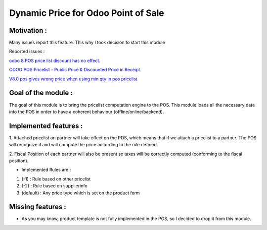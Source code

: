 Dynamic Price for Odoo Point of Sale
------------------------------------

*************
Motivation :
*************

Many issues report this feature. This why I took decision to start this module

Reported issues :

`odoo 8 POS price list discount has no effect. <https://github.com/odoo/odoo/issues/3579>`_

`ODOO POS Pricelist - Public Price & Discounted Price in Receipt. <https://github.com/odoo/odoo/issues/1758>`_

`V8.0 pos gives wrong price when using min qty in pos pricelist <https://github.com/odoo/odoo/issues/2297>`_

********************
Goal of the module :
********************

The goal of this module is to bring the pricelist computation engine to the POS.
This module loads all the necessary data into the POS in order to have a coherent behaviour (offline/online/backend).

**********************
Implemented features : 
**********************

1.  Attached pricelist on partner will take effect on the POS, which means that if we attach a pricelist to a partner.
The POS will recognize it and will compute the price according to the rule defined.

2. Fiscal Position of each partner will also be present so taxes will be correctly computed 
(conforming to the fiscal position).

- Implemented Rules are :

1. (-1) : Rule based on other pricelist
2. (-2) : Rule based on supplierinfo
3. (default) : Any price type which is set on the product form

******************
Missing features :
******************

- As you may know, product template is not fully implemented in the POS, so I decided to drop it from this module.